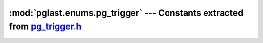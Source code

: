 .. -*- coding: utf-8 -*-
.. :Project:   pglast -- DO NOT EDIT: generated automatically
.. :Author:    Lele Gaifax <lele@metapensiero.it>
.. :License:   GNU General Public License version 3 or later
.. :Copyright: © 2017-2021 Lele Gaifax
..

==============================================================================
 :mod:`pglast.enums.pg_trigger` --- Constants extracted from `pg_trigger.h`__
==============================================================================

__ https://github.com/lfittl/libpg_query/blob/2d0200c/src/postgres/include/catalog/pg_trigger.h

.. module:: pglast.enums.pg_trigger
   :synopsis: Constants extracted from pg_trigger.h


.. data:: TriggerRelationId

   See `here for details <https://github.com/lfittl/libpg_query/blob/2d0200c/src/postgres/include/catalog/pg_trigger.h#L34>`__.

.. data:: Natts_pg_trigger

   See `here for details <https://github.com/lfittl/libpg_query/blob/2d0200c/src/postgres/include/catalog/pg_trigger.h#L78>`__.

.. data:: Anum_pg_trigger_tgrelid

   See `here for details <https://github.com/lfittl/libpg_query/blob/2d0200c/src/postgres/include/catalog/pg_trigger.h#L79>`__.

.. data:: Anum_pg_trigger_tgname

   See `here for details <https://github.com/lfittl/libpg_query/blob/2d0200c/src/postgres/include/catalog/pg_trigger.h#L80>`__.

.. data:: Anum_pg_trigger_tgfoid

   See `here for details <https://github.com/lfittl/libpg_query/blob/2d0200c/src/postgres/include/catalog/pg_trigger.h#L81>`__.

.. data:: Anum_pg_trigger_tgtype

   See `here for details <https://github.com/lfittl/libpg_query/blob/2d0200c/src/postgres/include/catalog/pg_trigger.h#L82>`__.

.. data:: Anum_pg_trigger_tgenabled

   See `here for details <https://github.com/lfittl/libpg_query/blob/2d0200c/src/postgres/include/catalog/pg_trigger.h#L83>`__.

.. data:: Anum_pg_trigger_tgisinternal

   See `here for details <https://github.com/lfittl/libpg_query/blob/2d0200c/src/postgres/include/catalog/pg_trigger.h#L84>`__.

.. data:: Anum_pg_trigger_tgconstrrelid

   See `here for details <https://github.com/lfittl/libpg_query/blob/2d0200c/src/postgres/include/catalog/pg_trigger.h#L85>`__.

.. data:: Anum_pg_trigger_tgconstrindid

   See `here for details <https://github.com/lfittl/libpg_query/blob/2d0200c/src/postgres/include/catalog/pg_trigger.h#L86>`__.

.. data:: Anum_pg_trigger_tgconstraint

   See `here for details <https://github.com/lfittl/libpg_query/blob/2d0200c/src/postgres/include/catalog/pg_trigger.h#L87>`__.

.. data:: Anum_pg_trigger_tgdeferrable

   See `here for details <https://github.com/lfittl/libpg_query/blob/2d0200c/src/postgres/include/catalog/pg_trigger.h#L88>`__.

.. data:: Anum_pg_trigger_tginitdeferred

   See `here for details <https://github.com/lfittl/libpg_query/blob/2d0200c/src/postgres/include/catalog/pg_trigger.h#L89>`__.

.. data:: Anum_pg_trigger_tgnargs

   See `here for details <https://github.com/lfittl/libpg_query/blob/2d0200c/src/postgres/include/catalog/pg_trigger.h#L90>`__.

.. data:: Anum_pg_trigger_tgattr

   See `here for details <https://github.com/lfittl/libpg_query/blob/2d0200c/src/postgres/include/catalog/pg_trigger.h#L91>`__.

.. data:: Anum_pg_trigger_tgargs

   See `here for details <https://github.com/lfittl/libpg_query/blob/2d0200c/src/postgres/include/catalog/pg_trigger.h#L92>`__.

.. data:: Anum_pg_trigger_tgqual

   See `here for details <https://github.com/lfittl/libpg_query/blob/2d0200c/src/postgres/include/catalog/pg_trigger.h#L93>`__.

.. data:: Anum_pg_trigger_tgoldtable

   See `here for details <https://github.com/lfittl/libpg_query/blob/2d0200c/src/postgres/include/catalog/pg_trigger.h#L94>`__.

.. data:: Anum_pg_trigger_tgnewtable

   See `here for details <https://github.com/lfittl/libpg_query/blob/2d0200c/src/postgres/include/catalog/pg_trigger.h#L95>`__.

.. data:: TRIGGER_TYPE_ROW

   See `here for details <https://github.com/lfittl/libpg_query/blob/2d0200c/src/postgres/include/catalog/pg_trigger.h#L98>`__.

.. data:: TRIGGER_TYPE_BEFORE

   See `here for details <https://github.com/lfittl/libpg_query/blob/2d0200c/src/postgres/include/catalog/pg_trigger.h#L99>`__.

.. data:: TRIGGER_TYPE_INSERT

   See `here for details <https://github.com/lfittl/libpg_query/blob/2d0200c/src/postgres/include/catalog/pg_trigger.h#L100>`__.

.. data:: TRIGGER_TYPE_DELETE

   See `here for details <https://github.com/lfittl/libpg_query/blob/2d0200c/src/postgres/include/catalog/pg_trigger.h#L101>`__.

.. data:: TRIGGER_TYPE_UPDATE

   See `here for details <https://github.com/lfittl/libpg_query/blob/2d0200c/src/postgres/include/catalog/pg_trigger.h#L102>`__.

.. data:: TRIGGER_TYPE_TRUNCATE

   See `here for details <https://github.com/lfittl/libpg_query/blob/2d0200c/src/postgres/include/catalog/pg_trigger.h#L103>`__.

.. data:: TRIGGER_TYPE_INSTEAD

   See `here for details <https://github.com/lfittl/libpg_query/blob/2d0200c/src/postgres/include/catalog/pg_trigger.h#L104>`__.

.. data:: TRIGGER_TYPE_STATEMENT

   See `here for details <https://github.com/lfittl/libpg_query/blob/2d0200c/src/postgres/include/catalog/pg_trigger.h#L107>`__.

.. data:: TRIGGER_TYPE_AFTER

   See `here for details <https://github.com/lfittl/libpg_query/blob/2d0200c/src/postgres/include/catalog/pg_trigger.h#L112>`__.
